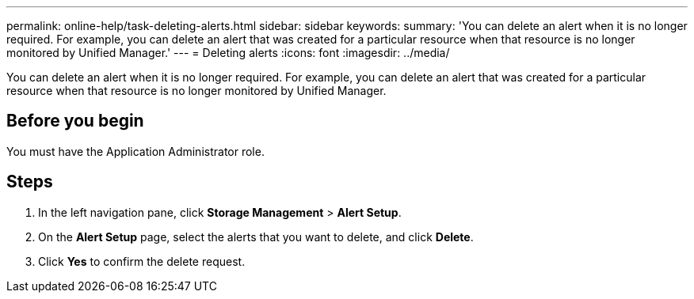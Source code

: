 ---
permalink: online-help/task-deleting-alerts.html
sidebar: sidebar
keywords: 
summary: 'You can delete an alert when it is no longer required. For example, you can delete an alert that was created for a particular resource when that resource is no longer monitored by Unified Manager.'
---
= Deleting alerts
:icons: font
:imagesdir: ../media/

[.lead]
You can delete an alert when it is no longer required. For example, you can delete an alert that was created for a particular resource when that resource is no longer monitored by Unified Manager.

== Before you begin

You must have the Application Administrator role.

== Steps

. In the left navigation pane, click *Storage Management* > *Alert Setup*.
. On the *Alert Setup* page, select the alerts that you want to delete, and click *Delete*.
. Click *Yes* to confirm the delete request.

